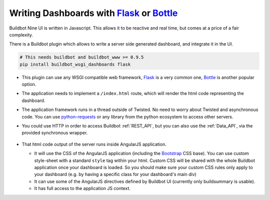 .. _buildbot_wsgi_dashboards:

Writing Dashboards with Flask_ or Bottle_
-----------------------------------------

Buildbot Nine UI is written in Javascript.
This allows it to be reactive and real time, but comes at a price of a fair complexity.

There is a Buildbot plugin which allows to write a server side generated dashboard, and integrate it in the UI.

.. code-block:: python

    # This needs buildbot and buildbot_www >= 0.9.5
    pip install buildbot_wsgi_dashboards flask

- This plugin can use any WSGI compatible web framework, Flask_ is a very common one, Bottle_ is
  another popular option.

- The application needs to implement a ``/index.html`` route, which will render the html code representing the dashboard.

- The application framework runs in a thread outside of Twisted.
  No need to worry about Twisted and asynchronous code.
  You can use python-requests_ or any library from the python ecosystem to access other servers.

- You could use HTTP in order to access Buildbot :ref:`REST_API`, but you can also use the
  :ref:`Data_API`, via the provided synchronous wrapper.

    .. py:method:: buildbot_api.dataGet(path, filters=None, fields=None, order=None, limit=None, offset=None)

        :param tuple path: A tuple of path elements representing the API path to fetch.
            Numbers can be passed as strings or integers.
        :param filters: result spec filters
        :param fields: result spec fields
        :param order: result spec order
        :param limit: result spec limit
        :param offset: result spec offset
        :raises: :py:exc:`~buildbot.data.exceptions.InvalidPathError`
        :returns: a resource or list, or None

        This is a blocking wrapper to master.data.get as described in :ref:`Data_API`. The
        available paths are described in the :ref:`REST_API`, as well as the nature of return
        values depending on the kind of data that is fetched. Path can be either the REST path e.g.
        ``"builders/2/builds/4"`` or tuple e.g. ``("builders", 2, "builds", 4)``. The latter form
        being more convenient if some path parts are coming from variables. The :ref:`Data_API` and
        :ref:`REST_API` are functionally equivalent except:

        - :ref:`Data_API` does not have HTTP connection overhead.
        - :ref:`Data_API` does not enforce authorization rules.

        ``buildbot_api.dataGet`` is accessible via the WSGI application object passed to
        ``wsgi_dashboards`` plugin (as per the example).

- That html code output of the server runs inside AngularJS application.

  - It will use the CSS of the AngularJS application (including the Bootstrap_ CSS base).
    You can use custom style-sheet with a standard ``style`` tag within your html.
    Custom CSS will be shared with the whole Buildbot application once your dashboard is loaded.
    So you should make sure your custom CSS rules only apply to your dashboard (e.g. by having a
    specific class for your dashboard's main div)

  - It can use some of the AngularJS directives defined by Buildbot UI (currently only buildsummary is usable).
  - It has full access to the application JS context.


.. _Flask: http://flask.pocoo.org/
.. _Bottle: https://bottlepy.org/docs/dev/
.. _Bootstrap: http://getbootstrap.com/css/
.. _Jinja: http://jinja.pocoo.org/
.. _python-requests: https://requests.readthedocs.io/en/master/
